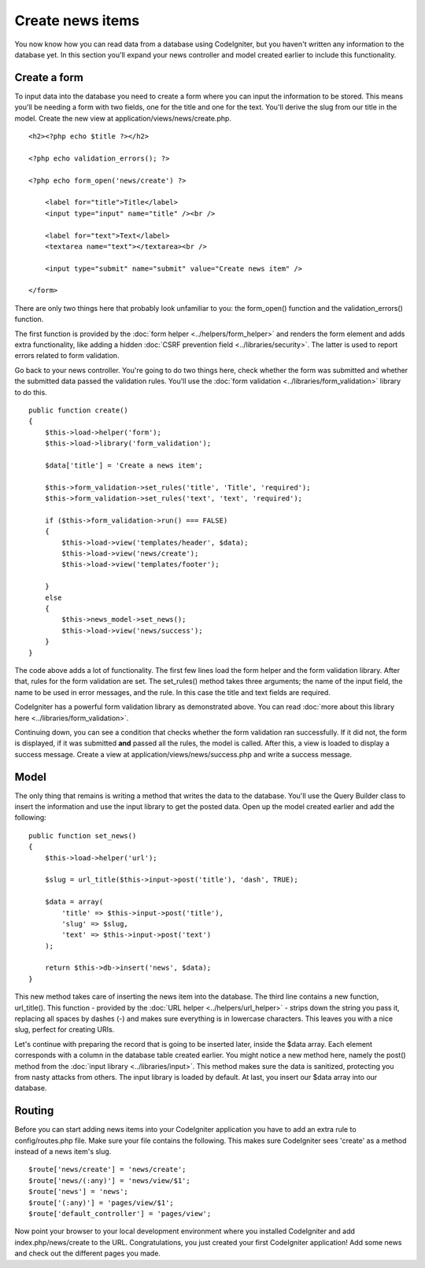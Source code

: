 #################
Create news items
#################

You now know how you can read data from a database using CodeIgniter, but
you haven't written any information to the database yet. In this section
you'll expand your news controller and model created earlier to include
this functionality.

Create a form
-------------

To input data into the database you need to create a form where you can
input the information to be stored. This means you'll be needing a form
with two fields, one for the title and one for the text. You'll derive
the slug from our title in the model. Create the new view at
application/views/news/create.php.

::

    <h2><?php echo $title ?></h2>

    <?php echo validation_errors(); ?>

    <?php echo form_open('news/create') ?>

        <label for="title">Title</label> 
        <input type="input" name="title" /><br />

        <label for="text">Text</label>
        <textarea name="text"></textarea><br />

        <input type="submit" name="submit" value="Create news item" /> 

    </form>

There are only two things here that probably look unfamiliar to you: the
form_open() function and the validation_errors() function.

The first function is provided by the :doc:`form
helper <../helpers/form_helper>` and renders the form element and
adds extra functionality, like adding a hidden :doc:`CSRF prevention
field <../libraries/security>`. The latter is used to report
errors related to form validation.

Go back to your news controller. You're going to do two things here,
check whether the form was submitted and whether the submitted data
passed the validation rules. You'll use the :doc:`form
validation <../libraries/form_validation>` library to do this.

::

    public function create()
    {
        $this->load->helper('form');
        $this->load->library('form_validation');
        
        $data['title'] = 'Create a news item';
        
        $this->form_validation->set_rules('title', 'Title', 'required');
        $this->form_validation->set_rules('text', 'text', 'required');
        
        if ($this->form_validation->run() === FALSE)
        {
            $this->load->view('templates/header', $data);   
            $this->load->view('news/create');
            $this->load->view('templates/footer');
            
        }
        else
        {
            $this->news_model->set_news();
            $this->load->view('news/success');
        }
    }

The code above adds a lot of functionality. The first few lines load the
form helper and the form validation library. After that, rules for the
form validation are set. The set\_rules() method takes three arguments;
the name of the input field, the name to be used in error messages, and
the rule. In this case the title and text fields are required.

CodeIgniter has a powerful form validation library as demonstrated
above. You can read :doc:`more about this library
here <../libraries/form_validation>`.

Continuing down, you can see a condition that checks whether the form
validation ran successfully. If it did not, the form is displayed, if it
was submitted **and** passed all the rules, the model is called. After
this, a view is loaded to display a success message. Create a view at
application/views/news/success.php and write a success message.

Model
-----

The only thing that remains is writing a method that writes the data to
the database. You'll use the Query Builder class to insert the
information and use the input library to get the posted data. Open up
the model created earlier and add the following:

::

    public function set_news()
    {
        $this->load->helper('url');
        
        $slug = url_title($this->input->post('title'), 'dash', TRUE);
        
        $data = array(
            'title' => $this->input->post('title'),
            'slug' => $slug,
            'text' => $this->input->post('text')
        );
        
        return $this->db->insert('news', $data);
    }

This new method takes care of inserting the news item into the database.
The third line contains a new function, url\_title(). This function -
provided by the :doc:`URL helper <../helpers/url_helper>` - strips down
the string you pass it, replacing all spaces by dashes (-) and makes
sure everything is in lowercase characters. This leaves you with a nice
slug, perfect for creating URIs.

Let's continue with preparing the record that is going to be inserted
later, inside the $data array. Each element corresponds with a column in
the database table created earlier. You might notice a new method here,
namely the post() method from the :doc:`input
library <../libraries/input>`. This method makes sure the data is
sanitized, protecting you from nasty attacks from others. The input
library is loaded by default. At last, you insert our $data array into
our database.

Routing
-------

Before you can start adding news items into your CodeIgniter application
you have to add an extra rule to config/routes.php file. Make sure your
file contains the following. This makes sure CodeIgniter sees 'create'
as a method instead of a news item's slug.

::

    $route['news/create'] = 'news/create';
    $route['news/(:any)'] = 'news/view/$1';
    $route['news'] = 'news';
    $route['(:any)'] = 'pages/view/$1';
    $route['default_controller'] = 'pages/view';

Now point your browser to your local development environment where you
installed CodeIgniter and add index.php/news/create to the URL.
Congratulations, you just created your first CodeIgniter application!
Add some news and check out the different pages you made.
